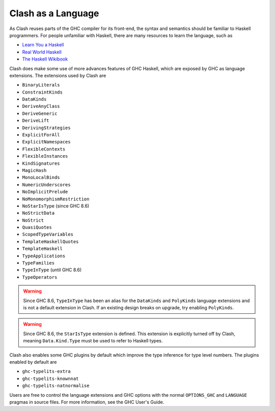 .. _language:

Clash as a Language
===================

As Clash reuses parts of the GHC compiler for its front-end, the syntax and
semantics should be familiar to Haskell programmers. For people unfamiliar
with Haskell, there are many resources to learn the language, such as

- `Learn You a Haskell <http://learnyouahaskell.com/chapters>`_
- `Real World Haskell <http://book.realworldhaskell.org/read/>`_
- `The Haskell Wikibook <https://en.wikibooks.org/wiki/Haskell>`_

Clash does make some use of more advances features of GHC Haskell, which are
exposed by GHC as language extensions. The extensions used by Clash are

- ``BinaryLiterals``
- ``ConstraintKinds``
- ``DataKinds``
- ``DeriveAnyClass``
- ``DeriveGeneric``
- ``DeriveLift``
- ``DerivingStrategies``
- ``ExplicitForAll``
- ``ExplicitNamespaces``
- ``FlexibleContexts``
- ``FlexibleInstances``
- ``KindSignatures``
- ``MagicHash``
- ``MonoLocalBinds``
- ``NumericUnderscores``
- ``NoImplicitPrelude``
- ``NoMonomorphismRestriction``
- ``NoStarIsType`` (since GHC 8.6)
- ``NoStrictData``
- ``NoStrict``
- ``QuasiQuotes``
- ``ScopedTypeVariables``
- ``TemplateHaskellQuotes``
- ``TemplateHaskell``
- ``TypeApplications``
- ``TypeFamilies``
- ``TypeInType`` (until GHC 8.6)
- ``TypeOperators``

.. warning::
  Since GHC 8.6, ``TypeInType`` has been an alias for the ``DataKinds`` and
  ``PolyKinds`` language extensions and is not a default extension in Clash. If
  an existing design breaks on upgrade, try enabling ``PolyKinds``.

.. warning::
  Since GHC 8.6, the ``StarIsType`` extension is defined. This extension is
  explicitly turned off by Clash, meaning ``Data.Kind.Type`` must be used to
  refer to Haskell types.

Clash also enables some GHC plugins by default which improve the type inference
for type level numbers. The plugins enabled by default are

- ``ghc-typelits-extra``
- ``ghc-typelits-knownnat``
- ``ghc-typelits-natnormalise``

Users are free to control the language extensions and GHC options with the
normal ``OPTIONS_GHC`` and ``LANGUAGE`` pragmas in source files. For more
information, see the GHC User's Guide.


